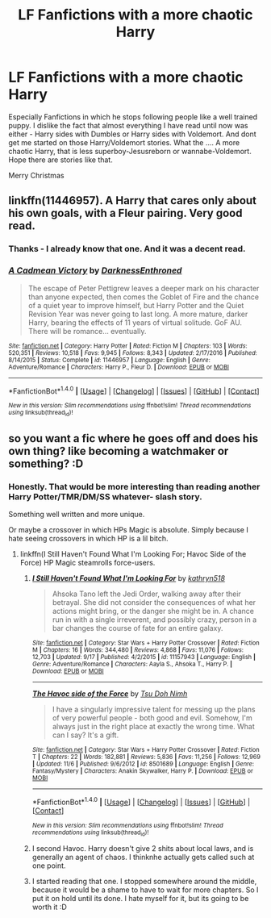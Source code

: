 #+TITLE: LF Fanfictions with a more chaotic Harry

* LF Fanfictions with a more chaotic Harry
:PROPERTIES:
:Score: 8
:DateUnix: 1514133477.0
:DateShort: 2017-Dec-24
:FlairText: Request
:END:
Especially Fanfictions in which he stops following people like a well trained puppy. I dislike the fact that almost everything I have read until now was either - Harry sides with Dumbles or Harry sides with Voldemort. And dont get me started on those Harry/Voldemort stories. What the .... A more chaotic Harry, that is less superboy-Jesusreborn or wannabe-Voldemort. Hope there are stories like that.

Merry Christmas


** linkffn(11446957). A Harry that cares only about his own goals, with a Fleur pairing. Very good read.
:PROPERTIES:
:Author: ShieldRune5847
:Score: 6
:DateUnix: 1514151463.0
:DateShort: 2017-Dec-25
:END:

*** Thanks - I already know that one. And it was a decent read.
:PROPERTIES:
:Score: 2
:DateUnix: 1514194808.0
:DateShort: 2017-Dec-25
:END:


*** [[http://www.fanfiction.net/s/11446957/1/][*/A Cadmean Victory/*]] by [[https://www.fanfiction.net/u/7037477/DarknessEnthroned][/DarknessEnthroned/]]

#+begin_quote
  The escape of Peter Pettigrew leaves a deeper mark on his character than anyone expected, then comes the Goblet of Fire and the chance of a quiet year to improve himself, but Harry Potter and the Quiet Revision Year was never going to last long. A more mature, darker Harry, bearing the effects of 11 years of virtual solitude. GoF AU. There will be romance... eventually.
#+end_quote

^{/Site/: [[http://www.fanfiction.net/][fanfiction.net]] *|* /Category/: Harry Potter *|* /Rated/: Fiction M *|* /Chapters/: 103 *|* /Words/: 520,351 *|* /Reviews/: 10,518 *|* /Favs/: 9,945 *|* /Follows/: 8,343 *|* /Updated/: 2/17/2016 *|* /Published/: 8/14/2015 *|* /Status/: Complete *|* /id/: 11446957 *|* /Language/: English *|* /Genre/: Adventure/Romance *|* /Characters/: Harry P., Fleur D. *|* /Download/: [[http://www.ff2ebook.com/old/ffn-bot/index.php?id=11446957&source=ff&filetype=epub][EPUB]] or [[http://www.ff2ebook.com/old/ffn-bot/index.php?id=11446957&source=ff&filetype=mobi][MOBI]]}

--------------

*FanfictionBot*^{1.4.0} *|* [[[https://github.com/tusing/reddit-ffn-bot/wiki/Usage][Usage]]] | [[[https://github.com/tusing/reddit-ffn-bot/wiki/Changelog][Changelog]]] | [[[https://github.com/tusing/reddit-ffn-bot/issues/][Issues]]] | [[[https://github.com/tusing/reddit-ffn-bot/][GitHub]]] | [[[https://www.reddit.com/message/compose?to=tusing][Contact]]]

^{/New in this version: Slim recommendations using/ ffnbot!slim! /Thread recommendations using/ linksub(thread_id)!}
:PROPERTIES:
:Author: FanfictionBot
:Score: 1
:DateUnix: 1514151474.0
:DateShort: 2017-Dec-25
:END:


** so you want a fic where he goes off and does his own thing? like becoming a watchmaker or something? :D
:PROPERTIES:
:Score: 1
:DateUnix: 1514138062.0
:DateShort: 2017-Dec-24
:END:

*** Honestly. That would be more interesting than reading another Harry Potter/TMR/DM/SS whatever- slash story.

Something well written and more unique.

Or maybe a crossover in which HPs Magic is absolute. Simply because I hate seeing crossovers in which HP is a lil bitch.
:PROPERTIES:
:Score: 8
:DateUnix: 1514138574.0
:DateShort: 2017-Dec-24
:END:

**** linkffn(I Still Haven't Found What I'm Looking For; Havoc Side of the Force) HP Magic steamrolls force-users.
:PROPERTIES:
:Author: Jahoan
:Score: 7
:DateUnix: 1514145187.0
:DateShort: 2017-Dec-24
:END:

***** [[http://www.fanfiction.net/s/11157943/1/][*/I Still Haven't Found What I'm Looking For/*]] by [[https://www.fanfiction.net/u/4404355/kathryn518][/kathryn518/]]

#+begin_quote
  Ahsoka Tano left the Jedi Order, walking away after their betrayal. She did not consider the consequences of what her actions might bring, or the danger she might be in. A chance run in with a single irreverent, and possibly crazy, person in a bar changes the course of fate for an entire galaxy.
#+end_quote

^{/Site/: [[http://www.fanfiction.net/][fanfiction.net]] *|* /Category/: Star Wars + Harry Potter Crossover *|* /Rated/: Fiction M *|* /Chapters/: 16 *|* /Words/: 344,480 *|* /Reviews/: 4,868 *|* /Favs/: 11,076 *|* /Follows/: 12,703 *|* /Updated/: 9/17 *|* /Published/: 4/2/2015 *|* /id/: 11157943 *|* /Language/: English *|* /Genre/: Adventure/Romance *|* /Characters/: Aayla S., Ahsoka T., Harry P. *|* /Download/: [[http://www.ff2ebook.com/old/ffn-bot/index.php?id=11157943&source=ff&filetype=epub][EPUB]] or [[http://www.ff2ebook.com/old/ffn-bot/index.php?id=11157943&source=ff&filetype=mobi][MOBI]]}

--------------

[[http://www.fanfiction.net/s/8501689/1/][*/The Havoc side of the Force/*]] by [[https://www.fanfiction.net/u/3484707/Tsu-Doh-Nimh][/Tsu Doh Nimh/]]

#+begin_quote
  I have a singularly impressive talent for messing up the plans of very powerful people - both good and evil. Somehow, I'm always just in the right place at exactly the wrong time. What can I say? It's a gift.
#+end_quote

^{/Site/: [[http://www.fanfiction.net/][fanfiction.net]] *|* /Category/: Star Wars + Harry Potter Crossover *|* /Rated/: Fiction T *|* /Chapters/: 22 *|* /Words/: 182,881 *|* /Reviews/: 5,836 *|* /Favs/: 11,256 *|* /Follows/: 12,969 *|* /Updated/: 11/6 *|* /Published/: 9/6/2012 *|* /id/: 8501689 *|* /Language/: English *|* /Genre/: Fantasy/Mystery *|* /Characters/: Anakin Skywalker, Harry P. *|* /Download/: [[http://www.ff2ebook.com/old/ffn-bot/index.php?id=8501689&source=ff&filetype=epub][EPUB]] or [[http://www.ff2ebook.com/old/ffn-bot/index.php?id=8501689&source=ff&filetype=mobi][MOBI]]}

--------------

*FanfictionBot*^{1.4.0} *|* [[[https://github.com/tusing/reddit-ffn-bot/wiki/Usage][Usage]]] | [[[https://github.com/tusing/reddit-ffn-bot/wiki/Changelog][Changelog]]] | [[[https://github.com/tusing/reddit-ffn-bot/issues/][Issues]]] | [[[https://github.com/tusing/reddit-ffn-bot/][GitHub]]] | [[[https://www.reddit.com/message/compose?to=tusing][Contact]]]

^{/New in this version: Slim recommendations using/ ffnbot!slim! /Thread recommendations using/ linksub(thread_id)!}
:PROPERTIES:
:Author: FanfictionBot
:Score: 3
:DateUnix: 1514145218.0
:DateShort: 2017-Dec-24
:END:


***** I second Havoc. Harry doesn't give 2 shits about local laws, and is generally an agent of chaos. I thinknhe actually gets called such at one point.
:PROPERTIES:
:Author: archangelceaser
:Score: 1
:DateUnix: 1514145508.0
:DateShort: 2017-Dec-24
:END:


***** I started reading that one. I stopped somewhere around the middle, because it would be a shame to have to wait for more chapters. So I put it on hold until its done. I hate myself for it, but its going to be worth it :D
:PROPERTIES:
:Score: 1
:DateUnix: 1514194867.0
:DateShort: 2017-Dec-25
:END:
